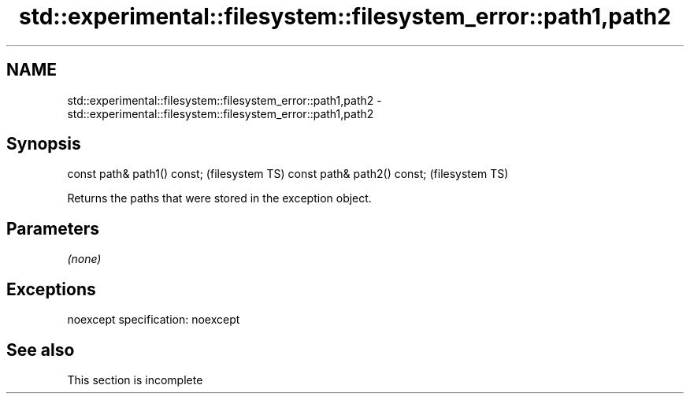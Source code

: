 .TH std::experimental::filesystem::filesystem_error::path1,path2 3 "2020.03.24" "http://cppreference.com" "C++ Standard Libary"
.SH NAME
std::experimental::filesystem::filesystem_error::path1,path2 \- std::experimental::filesystem::filesystem_error::path1,path2

.SH Synopsis

const path& path1() const;  (filesystem TS)
const path& path2() const;  (filesystem TS)

Returns the paths that were stored in the exception object.

.SH Parameters

\fI(none)\fP

.SH Exceptions

noexcept specification:
noexcept

.SH See also


 This section is incomplete




